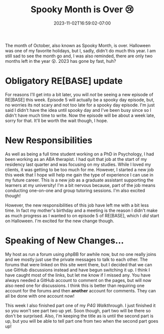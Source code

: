 #+TITLE: Spooky Month is Over 😢
#+DATE: 2023-11-02T16:59:02-07:00
#+DRAFT: false
#+DESCRIPTION:
#+TAGS[]:
#+KEYWORDS[]:
#+SLUG:
#+SUMMARY:

The month of October, also known as Spooky Month, is over. Halloween was one of my favorite holidays, but I, sadly, didn't do much this year. I am still sad to see the month go and, I was also reminded, there are only two months left in the year 😲. 2023 has gone by fast, huh?

* Obligatory RE[BASE] update
For reasons I'll get into a bit later, you will /not/ be seeing a new episode of RE[BASE] this week. Episode 5 will actually be a spooky day episode, but, no worries its not scary and not too late for a spooky day episode. I'm just said I didn't have the idea until spooky day and I've been busy since so I didn't have much time to write. Now the episode will be about a week late, sorry for that. It'll be worth the wait though, I hope.

* New Responsibilities
As well as being a full time student working on a PhD in Psychology, I had been working as an ABA therapist. I had quit that job at the start of my residency last quarter and was focusing on my studies. While I loved my clients, it was getting to be too much for me. However, I started a new job this week that I hope will help me gain the type of experience I can use in my future career. This is a new job as a graduate assistant supporting the learners at my university! I'm a bit nervous because, part of the job means conducting one-on-one and group tutoring sessions. I'm also excited though!

However, the new responsibilities of this job have left me with a bit less time. In fact my mother's birthday and a meeting is the reason I didn't make as much progress as I wanted to on episode 5 of RE[BASE], which I /did/ start on Halloween. I'm excited for the new change though.

* Speaking of New Changes...
My host as run a forum using phpBB for awhile now, but no one really joins and we mostly just use the private messages to talk to each other. The forums that were linked on this site went there, but I decided that we can use GitHub discussions instead and have begun switching it up. I think I have caught most of the links, but let me know if I missed any. You have always needed a GitHub account to comment on the pages, but will now also need one for discussions. I think this is better than requiring one account for the forums and then *another* account for comments. They can all be done with one account now!

This week I also finished part one of my [[{{% ref "guides/p4g/walkthrough.org" %}}][P4G Walkthrough]]. I just finished it so you won't see part two up yet. Soon though, part two will be there so don't be surprised. Also, I'm keeping the title as is until the second part is up, but you will be able to tell part one from two when the second part goes up!
